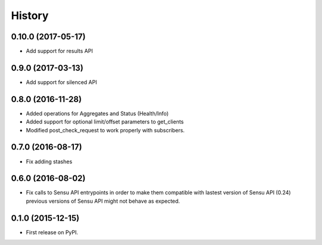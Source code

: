 .. :changelog:

History
-------

0.10.0 (2017-05-17)
++++++++++++++++++

* Add support for results API

0.9.0 (2017-03-13)
++++++++++++++++++

* Add support for silenced API

0.8.0 (2016-11-28)
++++++++++++++++++

* Added operations for Aggregates and Status (Health/Info)
* Added support for optional limit/offset parameters to get_clients
* Modified post_check_request to work properly with subscribers.

0.7.0 (2016-08-17)
++++++++++++++++++

* Fix adding stashes

0.6.0 (2016-08-02)
++++++++++++++++++

* Fix calls to Sensu API entrypoints in order to make them compatible
  with lastest version of Sensu API (0.24) previous versions of Sensu API
  might not behave as expected.

0.1.0 (2015-12-15)
++++++++++++++++++

* First release on PyPI.
